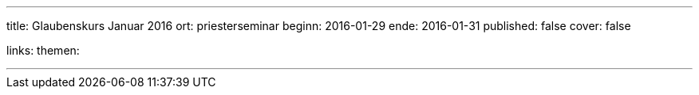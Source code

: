 ---
title: Glaubenskurs Januar 2016
ort: priesterseminar
beginn: 2016-01-29
ende: 2016-01-31
published: false
cover: false

links:
themen:

---
